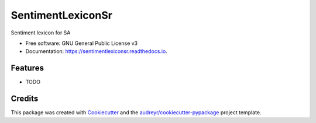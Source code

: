 ==================
SentimentLexiconSr
==================


.. image:: https://img.shields.io/pypi/v/sentimentlexiconsr.svg
        :target: https://pypi.python.org/pypi/sentimentlexiconsr

.. image:: https://img.shields.io/travis/Adelija/sentimentlexiconsr.svg
        :target: https://travis-ci.org/Adelija/sentimentlexiconsr

.. image:: https://readthedocs.org/projects/sentimentlexiconsr/badge/?version=latest
        :target: https://sentimentlexiconsr.readthedocs.io/en/latest/?badge=latest
        :alt: Documentation Status




Sentiment lexicon for SA


* Free software: GNU General Public License v3
* Documentation: https://sentimentlexiconsr.readthedocs.io.


Features
--------

* TODO

Credits
-------

This package was created with Cookiecutter_ and the `audreyr/cookiecutter-pypackage`_ project template.

.. _Cookiecutter: https://github.com/audreyr/cookiecutter
.. _`audreyr/cookiecutter-pypackage`: https://github.com/audreyr/cookiecutter-pypackage
